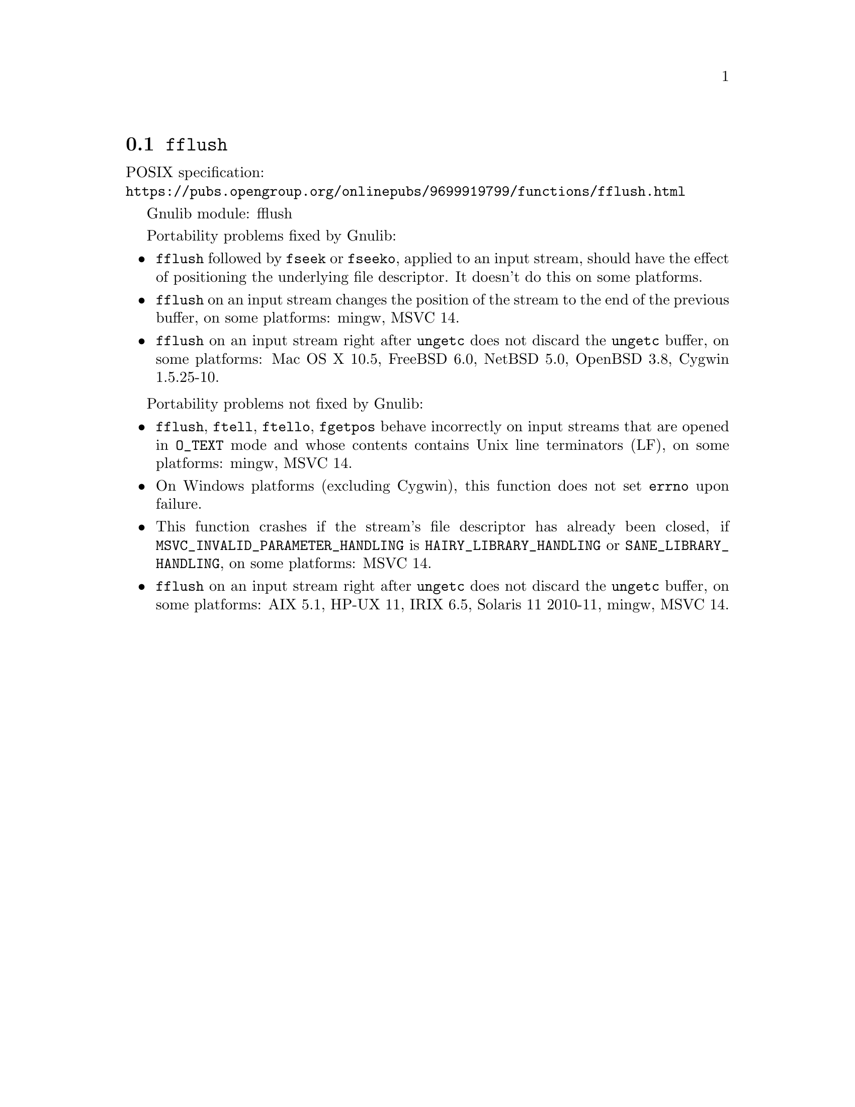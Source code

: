 @node fflush
@section @code{fflush}
@findex fflush

POSIX specification:@* @url{https://pubs.opengroup.org/onlinepubs/9699919799/functions/fflush.html}

Gnulib module: fflush

Portability problems fixed by Gnulib:
@itemize
@item
@code{fflush} followed by @code{fseek} or @code{fseeko}, applied to an input
stream, should have the effect of positioning the underlying file descriptor.
It doesn't do this on some platforms.
@item
@code{fflush} on an input stream changes the position of the stream to the
end of the previous buffer, on some platforms: mingw, MSVC 14.
@item
@code{fflush} on an input stream right after @code{ungetc} does not discard
the @code{ungetc} buffer, on some platforms:
Mac OS X 10.5, FreeBSD 6.0, NetBSD 5.0, OpenBSD 3.8, Cygwin 1.5.25-10.
@end itemize

Portability problems not fixed by Gnulib:
@itemize
@item
@code{fflush}, @code{ftell}, @code{ftello}, @code{fgetpos} behave incorrectly
on input streams that are opened in @code{O_TEXT} mode and whose contents
contains Unix line terminators (LF), on some platforms: mingw, MSVC 14.
@item
On Windows platforms (excluding Cygwin), this function does not set @code{errno}
upon failure.
@item
This function crashes if the stream's file descriptor has already been
closed, if @code{MSVC_INVALID_PARAMETER_HANDLING} is
@code{HAIRY_LIBRARY_HANDLING} or @code{SANE_LIBRARY_HANDLING},
on some platforms:
MSVC 14.
@item
@code{fflush} on an input stream right after @code{ungetc} does not discard
the @code{ungetc} buffer, on some platforms:
AIX 5.1, HP-UX 11, IRIX 6.5, Solaris 11 2010-11, mingw, MSVC 14.
@end itemize
